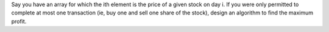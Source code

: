 Say you have an array for which the ith element is the price of a given stock on day i.
If you were only permitted to complete at most one transaction (ie, buy one and sell one share of the stock), 
design an algorithm to find the maximum profit.
